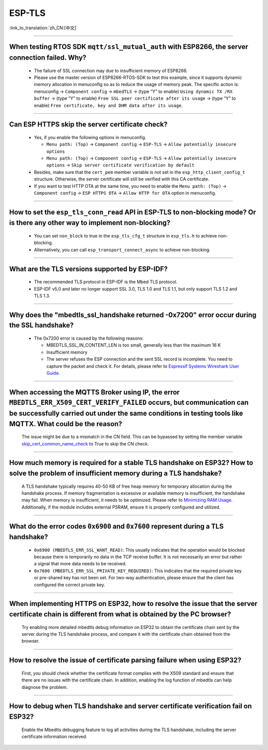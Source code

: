 ESP-TLS
=======

:link_to_translation:`zh_CN:[中文]`

.. raw:: html

   <style>
   body {counter-reset: h2}
     h2 {counter-reset: h3}
     h2:before {counter-increment: h2; content: counter(h2) ". "}
     h3:before {counter-increment: h3; content: counter(h2) "." counter(h3) ". "}
     h2.nocount:before, h3.nocount:before, { content: ""; counter-increment: none }
   </style>

--------------

When testing RTOS SDK ``mqtt/ssl_mutual_auth`` with ESP8266, the server connection failed. Why?
--------------------------------------------------------------------------------------------------------------------------------

  - The failure of SSL connection may due to insufficient memory of ESP8266.
  - Please use the master version of ESP8266-RTOS-SDK to test this example, since it supports dynamic memory allocation in menuconfig so as to reduce the usage of memory peak. The specific action is: menuconfig -> ``Component config`` -> ``mbedTLS`` -> (type “Y” to enable) ``Using dynamic TX /RX buffer`` -> (type “Y” to enable) ``Free SSL peer certificate after its usage`` -> (type “Y” to enable) ``Free certificate, key and DHM data after its usage``.

----------------

Can ESP HTTPS skip the server certificate check?
--------------------------------------------------------------------------------------------------------------------------------

  - Yes, if you enable the following options in menuconfig.

    - ``Menu path: (Top)`` -> ``Component config`` -> ``ESP-TLS`` -> ``Allow potentially insecure options``
    - ``Menu path: (Top)`` -> ``Component config`` -> ``ESP-TLS`` -> ``Allow potentially insecure options`` -> ``Skip server certificate verification by default``

  - Besides, make sure that the ``cert_pem`` member variable is not set in the ``esp_http_client_config_t`` structure. Otherwise, the server certificate will still be verified with this CA certificate.
  - If you want to test HTTP OTA at the same time, you need to enable the ``Menu path: (Top)`` -> ``Component config`` -> ``ESP HTTPS OTA`` -> ``Allow HTTP for OTA`` option in menuconfig.

----------------

How to set the ``esp_tls_conn_read`` API in ESP-TLS to non-blocking mode? Or is there any other way to implement non-blocking?
--------------------------------------------------------------------------------------------------------------------------------

  - You can set ``non_block`` to true in the ``esp_tls_cfg_t`` structure in ``esp_tls.h`` to achieve non-blocking.
  - Alternatively, you can call ``esp_transport_connect_async`` to achieve non-blocking.

----------------

What are the TLS versions supported by ESP-IDF?
-----------------------------------------------------------------------------------------------------------

  - The recommended TLS protocol in ESP-IDF is the Mbed TLS protocol.
  - ESP-IDF v5.0 and later no longer support SSL 3.0, TLS 1.0 and TLS 1.1, but only support TLS 1.2 and TLS 1.3.

--------------------------

Why does the "mbedtls_ssl_handshake returned -0x7200" error occur during the SSL handshake?
----------------------------------------------------------------------------------------------------

  - The 0x7200 error is caused by the following reasons:

    - MBEDTLS_SSL_IN_CONTENT_LEN is too small, generally less than the maximum 16 K
    - Insufficient memory
    - The server refuses the ESP connection and the sent SSL record is incomplete. You need to capture the packet and check it. For details, please refer to `Espressif Systems Wireshark User Guide <https://docs.espressif.com/projects/esp-idf/en/latest/esp32/api-guides/wireshark-user-guide.html#espressif-wireshark-user-guide>`__.

----------------

When accessing the MQTTS Broker using IP, the error ``MBEDTLS_ERR_X509_CERT_VERIFY_FAILED`` occurs, but communication can be successfully carried out under the same conditions in testing tools like MQTTX. What could be the reason?
--------------------------------------------------------------------------------------------------------------------------------------------------------------------------------------------------------------------------------------

  The issue might be due to a mismatch in the CN field. This can be bypassed by setting the member variable `skip_cert_common_name_check <https://github.com/espressif/esp-mqtt/blob/e6afdb4025fe018ae0add44e3c45249ea1974774/include/mqtt_client.h#L260>`__ to True to skip the CN check.

----------------

How much memory is required for a stable TLS handshake on ESP32? How to solve the problem of insufficient memory during a TLS handshake?
---------------------------------------------------------------------------------------------------------------------------------------------------------------------------

  A TLS handshake typically requires 40-50 KB of free heap memory for temporary allocation during the handshake process. If memory fragmentation is excessive or available memory is insufficient, the handshake may fail. When memory is insufficient, it needs to be optimized. Please refer to `Minimizing RAM Usage <https://docs.espressif.com/projects/esp-idf/en/latest/esp32/api-guides/performance/ram-usage.html>`__. Additionally, if the module includes external PSRAM, ensure it is properly configured and utilized.

----------------

What do the error codes ``0x6900`` and ``0x7600`` represent during a TLS handshake?
---------------------------------------------------------------------------------------------------------------------------------------------------------------------------

  - ``0x6900 (MBEDTLS_ERR_SSL_WANT_READ)``: This usually indicates that the operation would be blocked because there is temporarily no data in the TCP receive buffer. It is not necessarily an error but rather a signal that more data needs to be received.
  - ``0x7600 (MBEDTLS_ERR_SSL_PRIVATE_KEY_REQUIRED)``: This indicates that the required private key or pre-shared key has not been set. For two-way authentication, please ensure that the client has configured the correct private key.

----------------

When implementing HTTPS on ESP32, how to resolve the issue that the server certificate chain is different from what is obtained by the PC browser?
---------------------------------------------------------------------------------------------------------------------------------------------------------------------------

  Try enabling more detailed mbedtls debug information on ESP32 to obtain the certificate chain sent by the server during the TLS handshake process, and compare it with the certificate chain obtained from the browser.

----------------

How to resolve the issue of certificate parsing failure when using ESP32?
---------------------------------------------------------------------------------------------------------------------------------------------------------------------------

  First, you should check whether the certificate format complies with the X509 standard and ensure that there are no issues with the certificate chain. In addition, enabling the log function of mbedtls can help diagnose the problem.

----------------

How to debug when TLS handshake and server certificate verification fail on ESP32?
---------------------------------------------------------------------------------------------------------------------------------------------------------------------------

  Enable the Mbedtls debugging feature to log all activities during the TLS handshake, including the server certificate information received.

